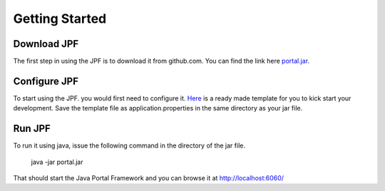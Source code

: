 Getting Started
===============

Download JPF
------------

The first step in using the JPF is to download it from github.com. You can find the link
here `portal.jar <https://github.com/abdza/portal/raw/origin/release/0.0.1/portal.jar>`_. 


Configure JPF
-------------

To start using the JPF. you would first need to configure it. `Here <https://github.com/abdza/portal/raw/origin/release/0.0.1/application.properties.sample>`_ is a ready made template 
for you to kick start your development. Save the template file as application.properties in 
the same directory as your jar file.

Run JPF
-------

To run it using java, issue the following command in the directory of the jar file.

    java -jar portal.jar

That should start the Java Portal Framework and you can browse it at `http://localhost:6060/ <http://localhost:6000>`_
